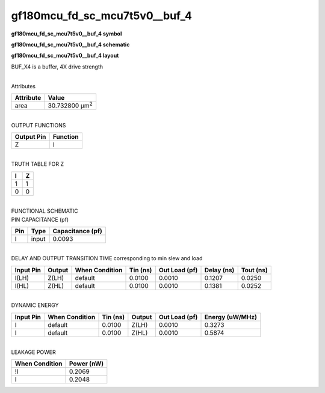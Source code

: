=======================================
gf180mcu_fd_sc_mcu7t5v0__buf_4
=======================================

**gf180mcu_fd_sc_mcu7t5v0__buf_4 symbol**

.. image:: gf180mcu_fd_sc_mcu7t5v0__buf_4.symbol.png
    :alt: gf180mcu_fd_sc_mcu7t5v0__buf_4 symbol

**gf180mcu_fd_sc_mcu7t5v0__buf_4 schematic**

.. image:: gf180mcu_fd_sc_mcu7t5v0__buf_4.schematic.png
    :alt: gf180mcu_fd_sc_mcu7t5v0__buf_4 schematic

**gf180mcu_fd_sc_mcu7t5v0__buf_4 layout**

.. image:: gf180mcu_fd_sc_mcu7t5v0__buf_4.layout.png
    :alt: gf180mcu_fd_sc_mcu7t5v0__buf_4 layout



BUF_X4 is a buffer, 4X drive strength

|
| Attributes

============= ======================
**Attribute** **Value**
area          30.732800 µm\ :sup:`2`
============= ======================

|
| OUTPUT FUNCTIONS

============== ============
**Output Pin** **Function**
Z              I
============== ============

|
| TRUTH TABLE FOR Z

===== =====
**I** **Z**
1     1
0     0
===== =====

|
| FUNCTIONAL SCHEMATIC

.. image:: gf180mcu_fd_sc_mcu7t5v0__buf_4.png

| PIN CAPACITANCE (pf)

======= ======== ====================
**Pin** **Type** **Capacitance (pf)**
I       input    0.0093
======= ======== ====================

|
| DELAY AND OUTPUT TRANSITION TIME corresponding to min slew and load

+---------------+------------+--------------------+--------------+-------------------+----------------+---------------+
| **Input Pin** | **Output** | **When Condition** | **Tin (ns)** | **Out Load (pf)** | **Delay (ns)** | **Tout (ns)** |
+---------------+------------+--------------------+--------------+-------------------+----------------+---------------+
| I(LH)         | Z(LH)      | default            | 0.0100       | 0.0010            | 0.1207         | 0.0250        |
+---------------+------------+--------------------+--------------+-------------------+----------------+---------------+
| I(HL)         | Z(HL)      | default            | 0.0100       | 0.0010            | 0.1381         | 0.0252        |
+---------------+------------+--------------------+--------------+-------------------+----------------+---------------+

|
| DYNAMIC ENERGY

+---------------+--------------------+--------------+------------+-------------------+---------------------+
| **Input Pin** | **When Condition** | **Tin (ns)** | **Output** | **Out Load (pf)** | **Energy (uW/MHz)** |
+---------------+--------------------+--------------+------------+-------------------+---------------------+
| I             | default            | 0.0100       | Z(LH)      | 0.0010            | 0.3273              |
+---------------+--------------------+--------------+------------+-------------------+---------------------+
| I             | default            | 0.0100       | Z(HL)      | 0.0010            | 0.5874              |
+---------------+--------------------+--------------+------------+-------------------+---------------------+

|
| LEAKAGE POWER

================== ==============
**When Condition** **Power (nW)**
!I                 0.2069
I                  0.2048
================== ==============

